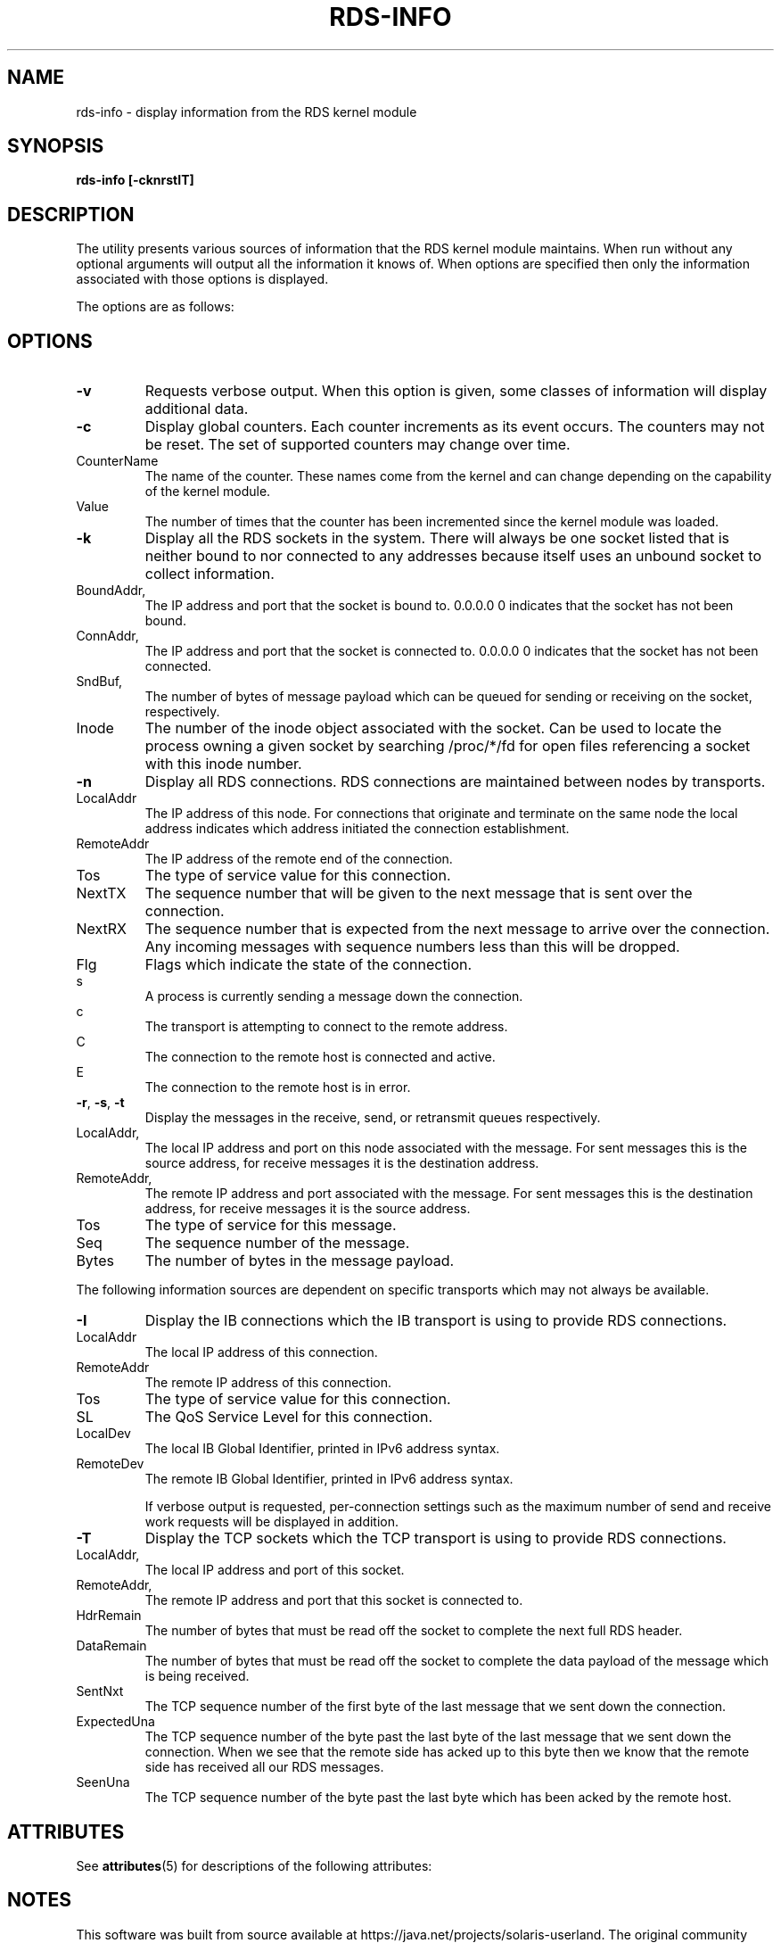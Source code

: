 '\" te
.TH RDS-INFO 1 "October 30, 2006"
.SH "NAME"
rds-info - display information from the RDS kernel module
.SH SYNOPSIS
.B rds-info [-cknrstIT]

.SH DESCRIPTION
.PP
The utility presents various sources of information that
the RDS kernel module maintains.  When run without any optional arguments
will output all the information it knows of.  When options are specified then
only the information associated with those options is displayed.

The options are as follows:
.SH OPTIONS
.PP
.TP 7
\fB\-v
Requests verbose output. When this option is given, some classes of information
will display additional data.

.TP
\fB\-c
Display global counters.  Each counter increments as its event
occurs.  The counters may not be reset.  The set of supported counters
may change over time.

.IP	CounterName
The name of the counter.  These names come from the kernel and can change
depending on the capability of the kernel module.
.IP 	Value
The number of times that the counter has been incremented since the kernel
module was loaded.

.TP
\fB\-k\fR
Display all the RDS sockets in the system.  There will always be one socket
listed that is neither bound to nor connected to any addresses because
itself uses an unbound socket to collect information.

.IP	BoundAddr, BPort
The IP address and port that the socket is bound to.  0.0.0.0 0 indicates that
the socket has not been bound.
.IP	ConnAddr, CPort
The IP address and port that the socket is connected to.  0.0.0.0 0 indicates
that the socket has not been connected.
.IP	SndBuf, RcvBuf
The number of bytes of message payload which can be queued for sending or
receiving on the socket, respectively.
.IP	Inode
The number of the inode object associated with the socket. Can be used to
locate the process owning a given socket by searching /proc/*/fd for
open files referencing a socket with this inode number.

.TP
\fB\-n\fR
Display all RDS connections.  RDS connections are maintained between
nodes by transports.  

.IP	LocalAddr
The IP address of this node.  For connections that originate and terminate on
the same node the local address indicates which address initiated the
connection establishment.
.IP	RemoteAddr
The IP address of the remote end of the connection.  
.IP	Tos
The type of service value for this connection.
.IP	NextTX
The sequence number that will be given to the next message that is sent
over the connection.
.IP	NextRX
The sequence number that is expected from the next message to arrive over
the connection.  Any incoming messages with sequence numbers less than this
will be dropped.
.IP	Flg
Flags which indicate the state of the connection. 

.IP 		s
	A process is currently sending a message down
	the connection.
.IP 		c
	The transport is attempting to connect to the
	remote address.
.IP 		C
	The connection to the remote host is connected
	and active.
.IP 		E
	The connection to the remote host is in error.

.TP
\fB\-r\fR, \fB\-s\fR, \fB\-t\fR
Display the messages in the receive, send, or retransmit queues respectively.

.IP	LocalAddr, LPort
The local IP address and port on this node associated with the message. For
sent messages this is the source address, for receive messages it is the
destination address.
.IP	RemoteAddr, RPort
The remote IP address and port associated with the message. For sent messages
this is the destination address, for receive messages it is the source address.
.IP	Tos
The type of service for this message.
.IP	Seq
The sequence number of the message.
.IP	Bytes
The number of bytes in the message payload.


.PP
The following information sources are dependent on specific transports which
may not always be available. 

.TP 7
\fB\-I\fR
Display the IB connections which the IB transport is using to provide
RDS connections.

.IP	LocalAddr
The local IP address of this connection.
.IP	RemoteAddr
The remote IP address of this connection.
.IP	Tos
The type of service value for this connection.
.IP	SL
The QoS Service Level for this connection.
.IP	LocalDev
The local IB Global Identifier, printed in IPv6 address syntax.
.IP	RemoteDev
The remote IB Global Identifier, printed in IPv6 address syntax.

If verbose output is requested, per-connection settings such as the
maximum number of send and receive work requests will be displayed
in addition.

.TP 7
\fB\-T\fR
Display the TCP sockets which the TCP transport is using to provide
RDS connections.

.IP	LocalAddr, LPort
The local IP address and port of this socket.
.IP	RemoteAddr, RPort
The remote IP address and port that this socket is connected to.
.IP	HdrRemain
The number of bytes that must be read off the socket to complete the next
full RDS header.
.IP	DataRemain
The number of bytes that must be read off the socket to complete the data
payload of the message which is being received.
.IP	SentNxt
The TCP sequence number of the first byte of the last message that we sent
down the connection.
.IP	ExpectedUna
The TCP sequence number of the byte past the last byte of the last message
that we sent down the connection.  When we see that the remote side has
acked up to this byte then we know that the remote side has received all
our RDS messages.
.IP	SeenUna
The TCP sequence number of the byte past the last byte which has been
acked by the remote host.


.\" Oracle has added the ARC stability level to this manual page
.SH ATTRIBUTES
See
.BR attributes (5)
for descriptions of the following attributes:
.sp
.TS
box;
cbp-1 | cbp-1
l | l .
ATTRIBUTE TYPE	ATTRIBUTE VALUE 
=
Availability	network/open-fabrics
=
Stability	Volatile
.TE 
.PP

.SH NOTES

.\" Oracle has added source availability information to this manual page
This software was built from source available at https://java.net/projects/solaris-userland.  The original community source was downloaded from  ['http://www.openfabrics.org/downloads/ibutils/ibutils-1.5.7.tar.gz', 'http://www.openfabrics.org/downloads/libibverbs/libibverbs-1.1.4-1.22.g7257cd3.tar.gz', 'http://www.openfabrics.org/downloads/libmlx4/libmlx4-1.0.1-1.18.gb810a27.tar.gz', 'http://www.openfabrics.org/downloads/libsdp/libsdp-1.1.108-0.15.gd7fdb72.tar.gz', 'http://www.openfabrics.org/downloads/management/infiniband-diags-1.5.8.tar.gz', 'http://www.openfabrics.org/downloads/management/libibmad-1.3.7.tar.gz', 'http://www.openfabrics.org/downloads/management/libibumad-1.3.7.tar.gz', 'http://www.openfabrics.org/downloads/management/opensm-3.3.9.tar.gz', 'http://www.openfabrics.org/downloads/perftest/perftest-1.3.0-0.42.gf350d3d.tar.gz', 'http://www.openfabrics.org/downloads/qperf/qperf-0.4.6-0.1.gb81434e.tar.gz', 'http://www.openfabrics.org/downloads/rdmacm/librdmacm-1.0.14.1.tar.gz', 'http://www.openfabrics.org/downloads/rds-tools/rds-tools-2.0.4.tar.gz']

Further information about this software can be found on the open source community website at http://www.openfabrics.org/.
